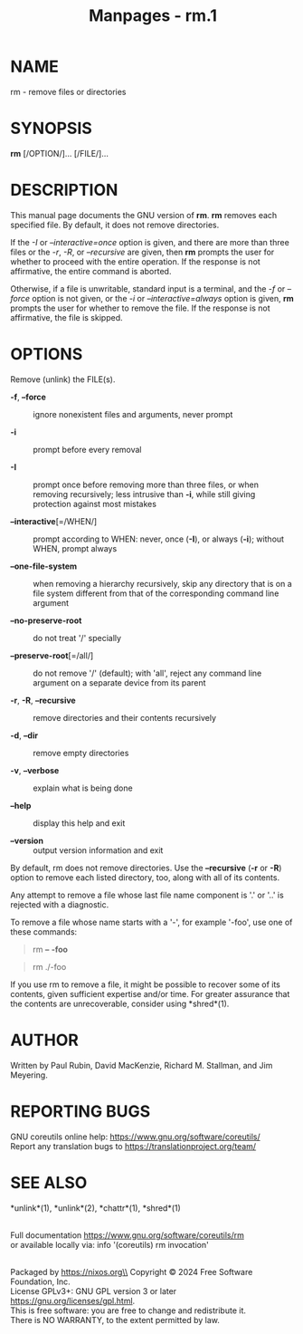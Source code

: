 #+TITLE: Manpages - rm.1
* NAME
rm - remove files or directories

* SYNOPSIS
*rm* [/OPTION/]... [/FILE/]...

* DESCRIPTION
This manual page documents the GNU version of *rm*. *rm* removes each
specified file. By default, it does not remove directories.

If the /-I/ or /--interactive=once/ option is given, and there are more
than three files or the /-r/, /-R/, or /--recursive/ are given, then
*rm* prompts the user for whether to proceed with the entire operation.
If the response is not affirmative, the entire command is aborted.

Otherwise, if a file is unwritable, standard input is a terminal, and
the /-f/ or /--force/ option is not given, or the /-i/ or
/--interactive=always/ option is given, *rm* prompts the user for
whether to remove the file. If the response is not affirmative, the file
is skipped.

* OPTIONS
Remove (unlink) the FILE(s).

- *-f*, *--force* :: ignore nonexistent files and arguments, never
  prompt

- *-i* :: prompt before every removal

- *-I* :: prompt once before removing more than three files, or when
  removing recursively; less intrusive than *-i*, while still giving
  protection against most mistakes

- *--interactive*[=/WHEN/] :: prompt according to WHEN: never, once
  (*-I*), or always (*-i*); without WHEN, prompt always

- *--one-file-system* :: when removing a hierarchy recursively, skip any
  directory that is on a file system different from that of the
  corresponding command line argument

- *--no-preserve-root* :: do not treat '/' specially

- *--preserve-root*[=/all/] :: do not remove '/' (default); with 'all',
  reject any command line argument on a separate device from its parent

- *-r*, *-R*, *--recursive* :: remove directories and their contents
  recursively

- *-d*, *--dir* :: remove empty directories

- *-v*, *--verbose* :: explain what is being done

- *--help* :: display this help and exit

- *--version* :: output version information and exit

By default, rm does not remove directories. Use the *--recursive* (*-r*
or *-R*) option to remove each listed directory, too, along with all of
its contents.

Any attempt to remove a file whose last file name component is '.' or
'..' is rejected with a diagnostic.

To remove a file whose name starts with a '-', for example '-foo', use
one of these commands:

#+begin_quote
rm *--* *-foo*

#+end_quote

#+begin_quote
rm ./-foo

#+end_quote

If you use rm to remove a file, it might be possible to recover some of
its contents, given sufficient expertise and/or time. For greater
assurance that the contents are unrecoverable, consider using
*shred*(1).

* AUTHOR
Written by Paul Rubin, David MacKenzie, Richard M. Stallman, and Jim
Meyering.

* REPORTING BUGS
GNU coreutils online help: <https://www.gnu.org/software/coreutils/>\\
Report any translation bugs to <https://translationproject.org/team/>

* SEE ALSO
*unlink*(1), *unlink*(2), *chattr*(1), *shred*(1)

\\
Full documentation <https://www.gnu.org/software/coreutils/rm>\\
or available locally via: info '(coreutils) rm invocation'

\\
Packaged by https://nixos.org\\
Copyright © 2024 Free Software Foundation, Inc.\\
License GPLv3+: GNU GPL version 3 or later
<https://gnu.org/licenses/gpl.html>.\\
This is free software: you are free to change and redistribute it.\\
There is NO WARRANTY, to the extent permitted by law.
